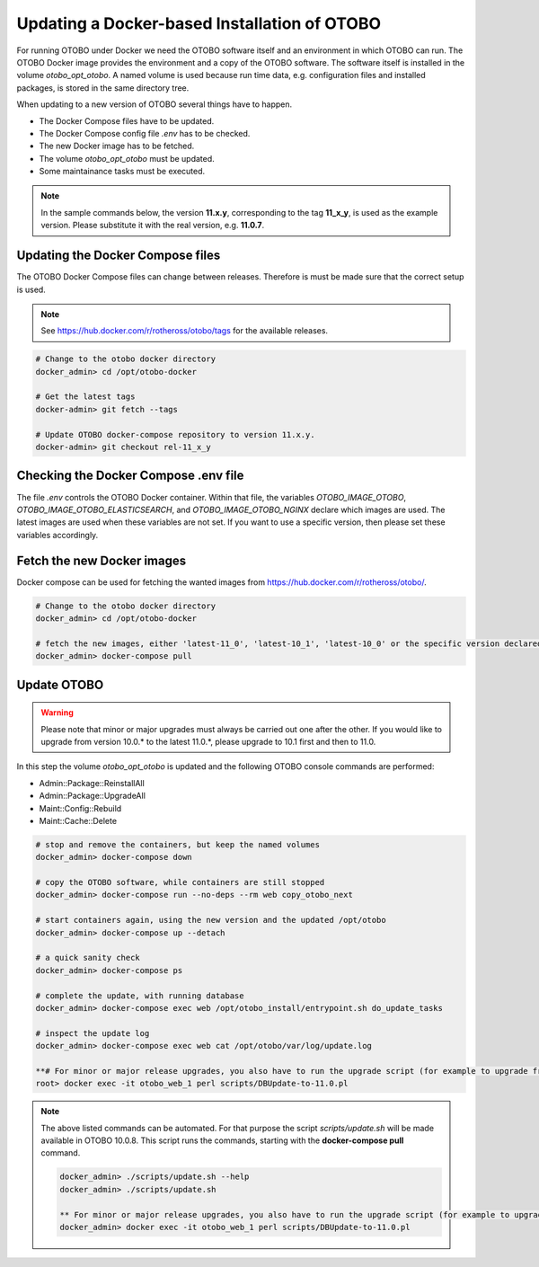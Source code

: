 Updating a Docker-based Installation of OTOBO
===============================================

For running OTOBO under Docker we need the OTOBO software itself and an
environment in which OTOBO can run. The OTOBO Docker image provides the environment
and a copy of the OTOBO software. The software itself is installed in the volume *otobo_opt_otobo*.
A named volume is used because run time data, e.g. configuration files and installed packages,
is stored in the same directory tree.

When updating to a new version of OTOBO several things have to happen.

- The Docker Compose files have to be updated.
- The Docker Compose config file *.env* has to be checked.
- The new Docker image has to be fetched.
- The volume *otobo_opt_otobo* must be updated.
- Some maintainance tasks must be executed.

.. note::

    In the sample commands below, the version **11.x.y**, corresponding to the tag **11_x_y**, is used as the example version.
    Please substitute it with the real version, e.g. **11.0.7**.

Updating the Docker Compose files
~~~~~~~~~~~~~~~~~~~~~~~~~~~~~~~~~~

The OTOBO Docker Compose files can change between releases. Therefore is must be
made sure that the correct setup is used.

.. note::

    See https://hub.docker.com/r/rotheross/otobo/tags for the available releases.

.. code-block:: bash

    # Change to the otobo docker directory
    docker_admin> cd /opt/otobo-docker

    # Get the latest tags
    docker-admin> git fetch --tags

    # Update OTOBO docker-compose repository to version 11.x.y.
    docker-admin> git checkout rel-11_x_y

Checking the Docker Compose .env file
~~~~~~~~~~~~~~~~~~~~~~~~~~~~~~~~~~~~~~~

The file *.env* controls the OTOBO Docker container. Within that file, the variables
*OTOBO_IMAGE_OTOBO*, *OTOBO_IMAGE_OTOBO_ELASTICSEARCH*, and *OTOBO_IMAGE_OTOBO_NGINX* declare
which images are used. The latest images are used when these variables are not set.
If you want to use a specific version, then please set these variables accordingly.

Fetch the new Docker images
~~~~~~~~~~~~~~~~~~~~~~~~~~~

Docker compose can be used for fetching the wanted images from https://hub.docker.com/r/rotheross/otobo/.

.. code-block:: bash

    # Change to the otobo docker directory
    docker_admin> cd /opt/otobo-docker

    # fetch the new images, either 'latest-11_0', 'latest-10_1', 'latest-10_0' or the specific version declared in .env
    docker_admin> docker-compose pull

Update OTOBO
~~~~~~~~~~~~~~~

.. warning::

    Please note that minor or major upgrades must always be carried out one after the other. If you would like to upgrade from version 10.0.* to the latest 11.0.*,            please upgrade to 10.1 first and then to 11.0.

In this step the volume *otobo_opt_otobo* is updated and the following OTOBO console commands are performed:

- Admin::Package::ReinstallAll
- Admin::Package::UpgradeAll
- Maint::Config::Rebuild
- Maint::Cache::Delete

.. code-block:: bash

    # stop and remove the containers, but keep the named volumes
    docker_admin> docker-compose down

    # copy the OTOBO software, while containers are still stopped
    docker_admin> docker-compose run --no-deps --rm web copy_otobo_next

    # start containers again, using the new version and the updated /opt/otobo
    docker_admin> docker-compose up --detach

    # a quick sanity check
    docker_admin> docker-compose ps

    # complete the update, with running database
    docker_admin> docker-compose exec web /opt/otobo_install/entrypoint.sh do_update_tasks

    # inspect the update log
    docker_admin> docker-compose exec web cat /opt/otobo/var/log/update.log

    **# For minor or major release upgrades, you also have to run the upgrade script (for example to upgrade from 10.1 to 11.0)**
    root> docker exec -it otobo_web_1 perl scripts/DBUpdate-to-11.0.pl

.. note::

    The above listed commands can be automated.
    For that purpose the script *scripts/update.sh* will be made available in OTOBO 10.0.8.
    This script runs the commands, starting with the **docker-compose pull** command.

    .. code-block:: bash

        docker_admin> ./scripts/update.sh --help
        docker_admin> ./scripts/update.sh
        
        ** For minor or major release upgrades, you also have to run the upgrade script (for example to upgrade from 10.1 to 11.0)**
        docker_admin> docker exec -it otobo_web_1 perl scripts/DBUpdate-to-11.0.pl
